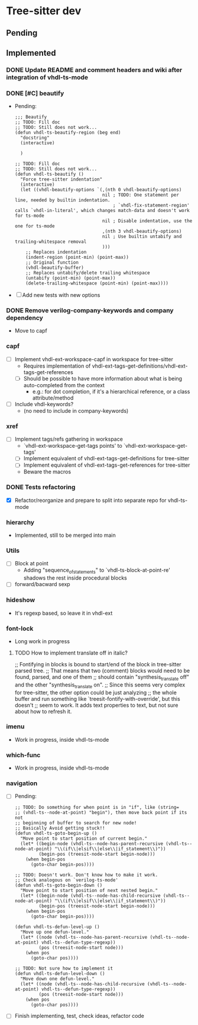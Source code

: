 * Tree-sitter dev
** Pending


** Implemented
*** DONE Update README and comment headers and wiki after integration of vhdl-ts-mode
CLOSED: [2024-09-12 Thu 18:54]
*** DONE [#C] beautify
CLOSED: [2024-09-12 Thu 18:54]
- Pending:
  #+begin_src elisp
;;; Beautify
;; TODO: Fill doc
;; TODO: Still does not work...
(defun vhdl-ts-beautify-region (beg end)
  "docstring"
  (interactive)

  )

;; TODO: Fill doc
;; TODO: Still does not work...
(defun vhdl-ts-beautify ()
  "Force tree-sitter indentation"
  (interactive)
  (let ((vhdl-beautify-options `(,(nth 0 vhdl-beautify-options)
                                 nil ; TODO: One statement per line, needed by builtin indentation.
                                     ; `vhdl-fix-statement-region' calls `vhdl-in-literal', which changes match-data and doesn't work for ts-mode
                                 nil ; Disable indentation, use the one for ts-mode
                                 ,(nth 3 vhdl-beautify-options)
                                 nil ; Use builtin untabify and trailing-whitespace removal
                                 )))
    ;; Replaces indentation
    (indent-region (point-min) (point-max))
    ;; Original function
    (vhdl-beautify-buffer)
    ;; Replaces untabify/delete trailing whitespace
    (untabify (point-min) (point-max))
    (delete-trailing-whitespace (point-min) (point-max))))
  #+end_src
- [ ] Add new tests with new options
*** DONE Remove verilog-company-keywords and company dependency
CLOSED: [2023-09-11 Mon 20:02]
- Move to capf
*** capf
- [ ] Implement vhdl-ext-workspace-capf in workspace for tree-sitter
  - Requires implementation of vhdl-ext-tags-get-definitions/vhdl-ext-tags-get-references
  - [ ] Should be possible to have more information about what is being auto-completed from the context
    - e.g.: for dot completion, if it's a hierarchical reference, or a class attribute/method
- [ ] Include vhdl-keywords?
  - (no need to include in company-keywords)
*** xref
- [ ] Implement tags/refs gathering in workspace
  - `vhdl-ext-workspace-get-tags points' to `vhdl-ext-workspace-get-tags'
  - [ ] Implement equivalent of vhdl-ext-tags-get-definitions for tree-sitter
  - [ ] Implement equivalent of vhdl-ext-tags-get-references for tree-sitter
  - Beware the macros
*** DONE Tests refactoring
CLOSED: [2023-09-11 Mon 19:21]
- [X] Refactor/reorganize and prepare to split into separate repo for vhdl-ts-mode
*** hierarchy
- Implemented, still to be merged into main

*** Utils
- [ ] Block at point
  - Adding "sequence_of_statements" to `vhdl-ts-block-at-point-re' shadows the rest inside procedural blocks
- [ ] forward/bacward sexp

*** hideshow
- It's regexp based, so leave it in vhdl-ext

*** font-lock
- Long work in progress
**** TODO How to implement translate off in italic?
;; Fontifying in blocks is bound to start/end of the block in tree-sitter parsed tree.
;; That means that two (comment) blocks would need to be found, parsed, and one of them
;; should contain "synthesis_translate off" and the other "synthesis_translate on".
;; Since this seems very complex for tree-sitter, the other option could be just analyzing
;; the whole buffer and run something like `treesit-fontify-with-override', but this doesn't
;; seem to work. It adds text properties to text, but not sure about how to refresh it.

*** imenu
- Work in progress, inside vhdl-ts-mode

*** which-func
- Work in progress, inside vhdl-ts-mode

*** navigation
- [ ] Pending:
  #+begin_src elisp
;; TODO: Do something for when point is in "if", like (string=
;; (vhdl-ts--node-at-point) "begin"), then move back point if its not
;; beginning of buffer to search for new node!
;; Basically Avoid getting stuck!!
(defun vhdl-ts-goto-begin-up ()
  "Move point to start position of current begin."
  (let* ((begin-node (vhdl-ts--node-has-parent-recursive (vhdl-ts--node-at-point) "\\(if\\|elsif\\|else\\|if_statement\\)"))
         (begin-pos (treesit-node-start begin-node)))
    (when begin-pos
      (goto-char begin-pos))))

;; TODO: Doesn't work. Don't know how to make it work.
;; Check analogous on `verilog-ts-mode'
(defun vhdl-ts-goto-begin-down ()
  "Move point to start position of next nested begin."
  (let* ((begin-node (vhdl-ts--node-has-child-recursive (vhdl-ts--node-at-point) "\\(if\\|elsif\\|else\\|if_statement\\)"))
         (begin-pos (treesit-node-start begin-node)))
    (when begin-pos
      (goto-char begin-pos))))

(defun vhdl-ts-defun-level-up ()
  "Move up one defun-level."
  (let* ((node (vhdl-ts--node-has-parent-recursive (vhdl-ts--node-at-point) vhdl-ts--defun-type-regexp))
         (pos (treesit-node-start node)))
    (when pos
      (goto-char pos))))

;; TODO: Not sure how to implement it
(defun vhdl-ts-defun-level-down ()
  "Move down one defun-level."
  (let* ((node (vhdl-ts--node-has-child-recursive (vhdl-ts--node-at-point) vhdl-ts--defun-type-regexp))
         (pos (treesit-node-start node)))
    (when pos
      (goto-char pos))))
  #+end_src
- [ ] Finish implementing, test, check ideas, refactor code





